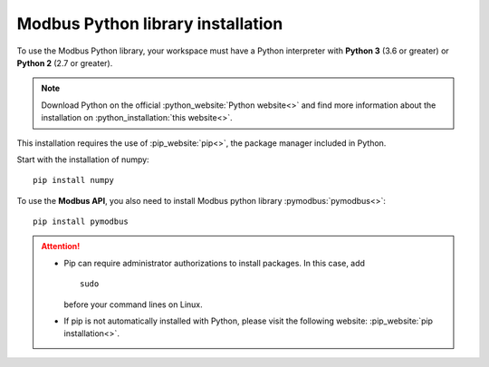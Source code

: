 Modbus Python library installation
=========================================

To use the Modbus Python library, your workspace must have a Python interpreter with **Python 3** (3.6 or greater) or **Python 2** (2.7 or greater).

.. note:: 
  Download Python on the official :python_website:`Python website<>` and find more information about the installation on :python_installation:`this website<>`.


This installation requires the use of :pip_website:`pip<>`, the package manager included in Python.


Start with the installation of numpy: ::

    pip install numpy

To use the **Modbus API**, you also need to install Modbus python library :pymodbus:`pymodbus<>`: ::

    pip install pymodbus

.. attention::

    - Pip can require administrator authorizations to install packages. In this case, add ::
        
        sudo 

      before your command lines on Linux.

    - If pip is not automatically installed with Python, please visit the following website:
      :pip_website:`pip installation<>`.
